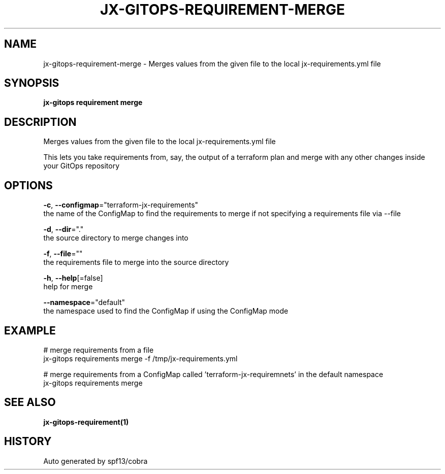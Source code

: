 .TH "JX-GITOPS\-REQUIREMENT\-MERGE" "1" "" "Auto generated by spf13/cobra" "" 
.nh
.ad l


.SH NAME
.PP
jx\-gitops\-requirement\-merge \- Merges values from the given file to the local jx\-requirements.yml file


.SH SYNOPSIS
.PP
\fBjx\-gitops requirement merge\fP


.SH DESCRIPTION
.PP
Merges values from the given file to the local jx\-requirements.yml file

.PP
This lets you take requirements from, say, the output of a terraform plan and merge with any other changes inside your GitOps repository


.SH OPTIONS
.PP
\fB\-c\fP, \fB\-\-configmap\fP="terraform\-jx\-requirements"
    the name of the ConfigMap to find the requirements to merge if not specifying a requirements file via \-\-file

.PP
\fB\-d\fP, \fB\-\-dir\fP="."
    the source directory to merge changes into

.PP
\fB\-f\fP, \fB\-\-file\fP=""
    the requirements file to merge into the source directory

.PP
\fB\-h\fP, \fB\-\-help\fP[=false]
    help for merge

.PP
\fB\-\-namespace\fP="default"
    the namespace used to find the ConfigMap if using the ConfigMap mode


.SH EXAMPLE
.PP
# merge requirements from a file
  jx\-gitops requirements merge \-f /tmp/jx\-requirements.yml

.PP
# merge requirements from a ConfigMap called 'terraform\-jx\-requiremnets' in the default namespace
  jx\-gitops requirements merge


.SH SEE ALSO
.PP
\fBjx\-gitops\-requirement(1)\fP


.SH HISTORY
.PP
Auto generated by spf13/cobra
